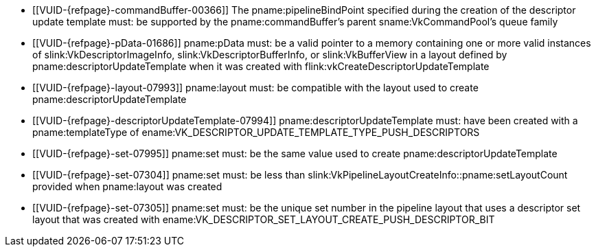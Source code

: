 // Copyright 2020-2025 The Khronos Group Inc.
//
// SPDX-License-Identifier: CC-BY-4.0

// Common Valid Usage
// Common to vkCmdPushDescriptorSetWithTemplate* commands
  * [[VUID-{refpage}-commandBuffer-00366]]
    The pname:pipelineBindPoint specified during the creation of the
    descriptor update template must: be supported by the
    pname:commandBuffer's parent sname:VkCommandPool's queue family
  * [[VUID-{refpage}-pData-01686]]
    pname:pData must: be a valid pointer to a memory containing one or more
    valid instances of slink:VkDescriptorImageInfo,
    slink:VkDescriptorBufferInfo, or slink:VkBufferView in a layout defined
    by pname:descriptorUpdateTemplate when it was created with
    flink:vkCreateDescriptorUpdateTemplate
  * [[VUID-{refpage}-layout-07993]]
    pname:layout must: be compatible with the layout used to create
    pname:descriptorUpdateTemplate
  * [[VUID-{refpage}-descriptorUpdateTemplate-07994]]
    pname:descriptorUpdateTemplate must: have been created with a
    pname:templateType of
    ename:VK_DESCRIPTOR_UPDATE_TEMPLATE_TYPE_PUSH_DESCRIPTORS
  * [[VUID-{refpage}-set-07995]]
    pname:set must: be the same value used to create
    pname:descriptorUpdateTemplate
  * [[VUID-{refpage}-set-07304]]
    pname:set must: be less than
    slink:VkPipelineLayoutCreateInfo::pname:setLayoutCount provided when
    pname:layout was created
  * [[VUID-{refpage}-set-07305]]
    pname:set must: be the unique set number in the pipeline layout that
    uses a descriptor set layout that was created with
    ename:VK_DESCRIPTOR_SET_LAYOUT_CREATE_PUSH_DESCRIPTOR_BIT
// Common Valid Usage
